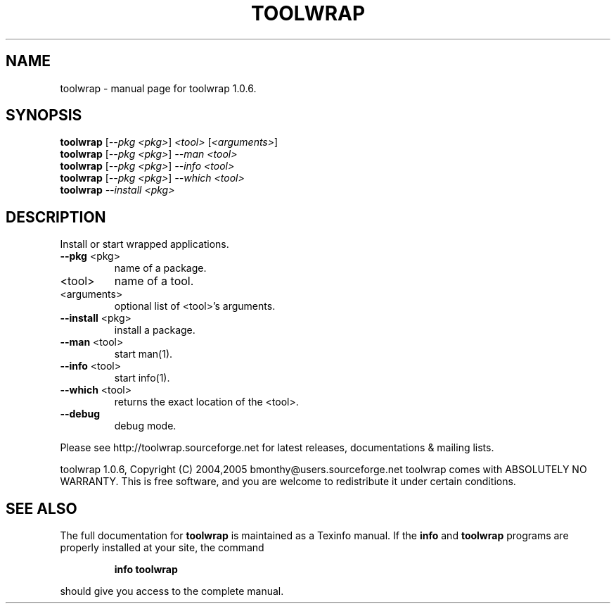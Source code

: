 .\" DO NOT MODIFY THIS FILE!  It was generated by help2man 1.34.
.TH TOOLWRAP "1" "May 2009" "toolwrap 1.0.6." "User Commands"
.SH NAME
toolwrap \- manual page for toolwrap 1.0.6.
.SH SYNOPSIS
.B toolwrap
[\fI--pkg <pkg>\fR] \fI<tool> \fR[\fI<arguments>\fR]
.br
.B toolwrap
[\fI--pkg <pkg>\fR] \fI--man <tool>\fR
.br
.B toolwrap
[\fI--pkg <pkg>\fR] \fI--info <tool>\fR
.br
.B toolwrap
[\fI--pkg <pkg>\fR] \fI--which <tool>\fR
.br
.B toolwrap
\fI--install <pkg>\fR
.SH DESCRIPTION
Install or start wrapped applications.
.TP
\fB\-\-pkg\fR <pkg>
name of a package.
.TP
<tool>
name of a tool.
.TP
<arguments>
optional list of <tool>'s arguments.
.TP
\fB\-\-install\fR <pkg>
install a package.
.TP
\fB\-\-man\fR <tool>
start man(1).
.TP
\fB\-\-info\fR <tool>
start info(1).
.TP
\fB\-\-which\fR <tool>
returns the exact location of the <tool>.
.TP
\fB\-\-debug\fR
debug mode.
.PP
Please see http://toolwrap.sourceforge.net for latest releases, documentations & mailing lists.
.PP
toolwrap 1.0.6, Copyright (C) 2004,2005  bmonthy@users.sourceforge.net
toolwrap comes with ABSOLUTELY NO WARRANTY.
This is free software, and you are welcome to redistribute it under certain conditions.
.SH "SEE ALSO"
The full documentation for
.B toolwrap
is maintained as a Texinfo manual.  If the
.B info
and
.B toolwrap
programs are properly installed at your site, the command
.IP
.B info toolwrap
.PP
should give you access to the complete manual.
